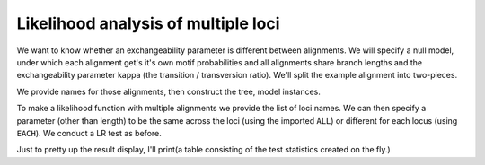 .. jupyter-execute::
    :hide-code:

    import set_working_directory

Likelihood analysis of multiple loci
====================================

.. sectionauthor:: Gavin Huttley

We want to know whether an exchangeability parameter is different between alignments. We will specify a null model, under which each alignment get's it's own motif probabilities and all alignments share branch lengths and the exchangeability parameter kappa (the transition / transversion ratio). We'll split the example alignment into two-pieces.

.. jupyter-execute::
    :linenos:

    from cogent3 import load_aligned_seqs, make_tree, make_table
    from cogent3.evolve.models import HKY85
    from cogent3.recalculation.scope import EACH, ALL
    from cogent3.maths.stats import chisqprob

    aln = load_aligned_seqs("data/long_testseqs.fasta")
    half = len(aln) // 2
    aln1 = aln[:half]
    aln2 = aln[half:]

We provide names for those alignments, then construct the tree, model instances.

.. jupyter-execute::
    :linenos:

    loci_names = ["1st-half", "2nd-half"]
    loci = [aln1, aln2]
    tree = make_tree(tip_names=aln.names)
    mod = HKY85()

To make a likelihood function with multiple alignments we provide the list of loci names. We can then specify a parameter (other than length) to be the same across the loci (using the imported ``ALL``) or different for each locus (using ``EACH``). We conduct a LR test as before.

.. jupyter-execute::
    :linenos:

    lf = mod.make_likelihood_function(tree, loci=loci_names, digits=2, space=3)
    lf.set_param_rule("length", is_independent=False)
    lf.set_param_rule("kappa", loci=ALL)
    lf.set_alignment(loci)
    lf.optimise(show_progress=False)
    lf

.. jupyter-execute::
    :linenos:

    all_lnL = lf.lnL
    all_nfp = lf.nfp
    lf.set_param_rule("kappa", loci=EACH)
    lf.optimise(show_progress=False)
    lf

.. jupyter-execute::
    :linenos:

    each_lnL = lf.lnL
    each_nfp = lf.nfp
    LR = 2 * (each_lnL - all_lnL)
    df = each_nfp - all_nfp

Just to pretty up the result display, I'll print(a table consisting of the test statistics created on the fly.)

.. jupyter-execute::
    :linenos:

    make_table(
        header=["LR", "df", "p"], rows=[[LR, df, chisqprob(LR, df)]], digits=2, space=3,
    )